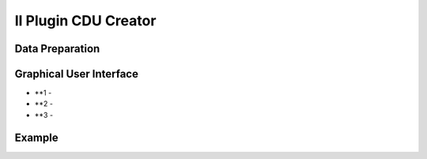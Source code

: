 Il Plugin CDU Creator
==================================

Data Preparation
--------------------------------------------


Graphical User Interface
--------------------------------------------


.. image:: img/gui.png

* **1 - 
* **2 - 
* **3 - 


Example
--------------------------------------------


